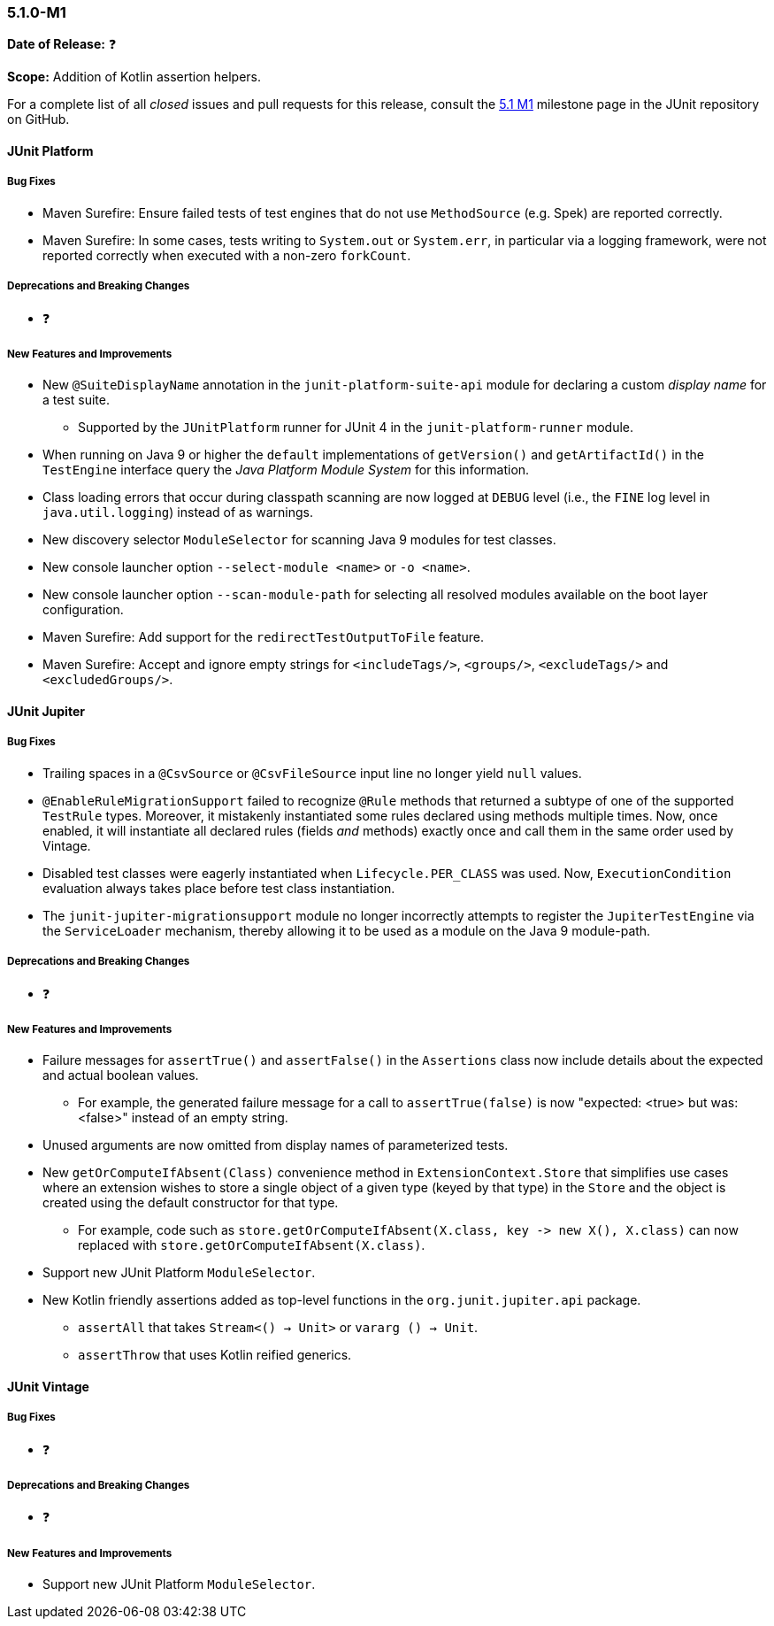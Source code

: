 [[release-notes-5.1.0-M1]]
=== 5.1.0-M1

*Date of Release:* ❓

*Scope:* Addition of Kotlin assertion helpers.

For a complete list of all _closed_ issues and pull requests for this release, consult the
link:{junit5-repo}+/milestone/14?closed=1+[5.1 M1] milestone page in the JUnit repository
on GitHub.


[[release-notes-5.1.0-junit-platform]]
==== JUnit Platform

===== Bug Fixes

* Maven Surefire: Ensure failed tests of test engines that do not use `MethodSource` (e.g.
  Spek) are reported correctly.
* Maven Surefire: In some cases, tests writing to `System.out` or `System.err`, in
  particular via a logging framework, were not reported correctly when executed with a
  non-zero `forkCount`.

===== Deprecations and Breaking Changes

* ❓

===== New Features and Improvements

* New `@SuiteDisplayName` annotation in the `junit-platform-suite-api` module for
  declaring a custom _display name_ for a test suite.
  - Supported by the `JUnitPlatform` runner for JUnit 4 in the `junit-platform-runner`
    module.
* When running on Java 9 or higher the `default` implementations of `getVersion()` and
  `getArtifactId()` in the `TestEngine` interface query the _Java Platform Module System_
  for this information.
* Class loading errors that occur during classpath scanning are now logged at `DEBUG`
  level (i.e., the `FINE` log level in `java.util.logging`) instead of as warnings.
* New discovery selector `ModuleSelector` for scanning Java 9 modules for test classes.
* New console launcher option `--select-module <name>` or `-o <name>`.
* New console launcher option `--scan-module-path` for selecting all resolved modules
  available on the boot layer configuration.
* Maven Surefire: Add support for the `redirectTestOutputToFile` feature.
* Maven Surefire: Accept and ignore empty strings for `<includeTags/>`, `<groups/>`,
  `<excludeTags/>` and `<excludedGroups/>`.

[[release-notes-5.1.0-junit-jupiter]]
==== JUnit Jupiter

===== Bug Fixes

* Trailing spaces in a `@CsvSource` or `@CsvFileSource` input line no longer yield `null`
  values.
* `@EnableRuleMigrationSupport` failed to recognize `@Rule` methods that returned a
  subtype of one of the supported `TestRule` types. Moreover, it mistakenly instantiated
  some rules declared using methods multiple times. Now, once enabled, it will instantiate
  all declared rules (fields _and_ methods) exactly once and call them in the same order
  used by Vintage.
* Disabled test classes were eagerly instantiated when `Lifecycle.PER_CLASS` was used.
  Now, `ExecutionCondition` evaluation always takes place before test class instantiation.
* The `junit-jupiter-migrationsupport` module no longer incorrectly attempts to register
  the `JupiterTestEngine` via the `ServiceLoader` mechanism, thereby allowing it to be
  used as a module on the Java 9 module-path.

===== Deprecations and Breaking Changes

* ❓

===== New Features and Improvements

* Failure messages for `assertTrue()` and `assertFalse()` in the `Assertions` class now
  include details about the expected and actual boolean values.
  - For example, the generated failure message for a call to `assertTrue(false)` is now
    "expected: <true> but was: <false>" instead of an empty string.
* Unused arguments are now omitted from display names of parameterized tests.
* New `getOrComputeIfAbsent(Class)` convenience method in `ExtensionContext.Store` that
  simplifies use cases where an extension wishes to store a single object of a given type
  (keyed by that type) in the `Store` and the object is created using the default
  constructor for that type.
  - For example, code such as
    `store.getOrComputeIfAbsent(X.class, key \-> new X(), X.class)` can now replaced with
    `store.getOrComputeIfAbsent(X.class)`.
* Support new JUnit Platform `ModuleSelector`.
* New Kotlin friendly assertions added as top-level functions in the `org.junit.jupiter.api` package.
** `assertAll` that takes `Stream<() -> Unit>` or `vararg () -> Unit`.
** `assertThrow` that uses Kotlin reified generics.

[[release-notes-5.1.0-junit-vintage]]
==== JUnit Vintage

===== Bug Fixes

* ❓

===== Deprecations and Breaking Changes

* ❓

===== New Features and Improvements

* Support new JUnit Platform `ModuleSelector`.
